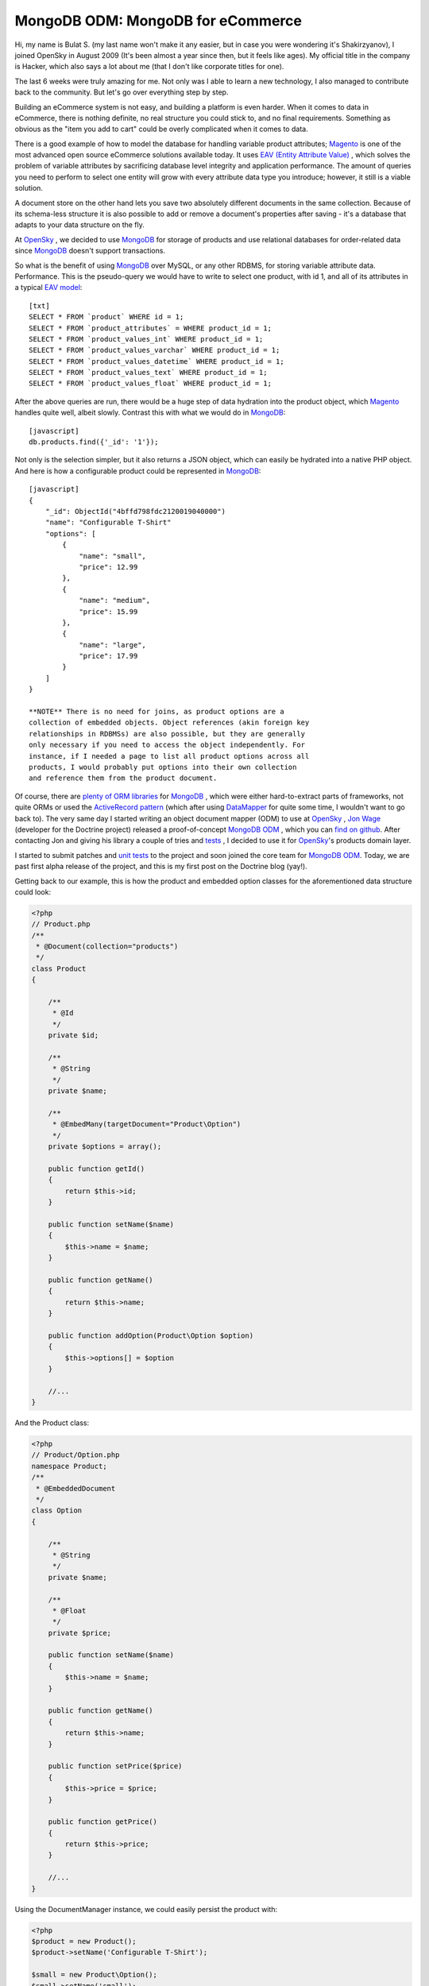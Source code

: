 MongoDB ODM: MongoDB for eCommerce
==================================


.. raw:: html

   <div style="float: left; width: 300px;">
       <div style="padding: 15px; border: 1px solid #ccc; margin: 0 15px; background: #eee; color: #888">
       <p style="margin: 0;">
   
Hi, my name is Bulat S. (my last name won't make it any easier, but
in case you were wondering it's Shakirzyanov), I joined OpenSky in
August 2009 (It's been almost a year since then, but it feels like
ages). My official title in the company is Hacker, which also says
a lot about me (that I don't like corporate titles for one).

.. raw:: html

   </p>
       <p style="margin: 10px 0 0;">
   
The last 6 weeks were truly amazing for me. Not only was I able to
learn a new technology, I also managed to contribute back to the
community. But let's go over everything step by step.

.. raw:: html

   </p>
       </div>
   </div>
   
Building an eCommerce system is not easy, and building a platform
is even harder. When it comes to data in eCommerce, there is
nothing definite, no real structure you could stick to, and no
final requirements. Something as obvious as the "item you add to
cart" could be overly complicated when it comes to data.

There is a good example of how to model the database for handling
variable product attributes;
`Magento <http://www.magentocommerce.com>`_ is one of the most
advanced open source eCommerce solutions available today. It uses
`EAV (Entity Attribute Value) <http://en.wikipedia.org/wiki/Entity-attribute-value_model>`_ ,
which solves the problem of variable attributes by sacrificing
database level integrity and application performance. The amount of
queries you need to perform to select one entity will grow with
every attribute data type you introduce; however, it still is a
viable solution.

A document store on the other hand lets you save two absolutely
different documents in the same collection. Because of its
schema-less structure it is also possible to add or remove a
document's properties after saving - it's a database that adapts to
your data structure on the fly.

At `OpenSky <http://www.theopenskyproject.com/>`_ , we decided to
use `MongoDB <http://www.mongodb.org/>`_ for storage of products
and use relational databases for order-related data since
`MongoDB <http://www.mongodb.org/>`_ doesn't support transactions.

So what is the benefit of using
`MongoDB <http://www.mongodb.org/>`_ over MySQL, or any other
RDBMS, for storing variable attribute data. Performance. This is
the pseudo-query we would have to write to select one product, with
id 1, and all of its attributes in a typical
`EAV model <http://en.wikipedia.org/wiki/Entity-attribute-value_model>`_:


.. raw:: html

   <div class="right">
       
   

.. raw:: html

   </div>
   
::

    [txt]
    SELECT * FROM `product` WHERE id = 1;
    SELECT * FROM `product_attributes` = WHERE product_id = 1;
    SELECT * FROM `product_values_int` WHERE product_id = 1;
    SELECT * FROM `product_values_varchar` WHERE product_id = 1;
    SELECT * FROM `product_values_datetime` WHERE product_id = 1;
    SELECT * FROM `product_values_text` WHERE product_id = 1;
    SELECT * FROM `product_values_float` WHERE product_id = 1;

After the above queries are run, there would be a huge step of data
hydration into the product object, which
`Magento <http://www.magentocommerce.com>`_ handles quite well,
albeit slowly. Contrast this with what we would do in
`MongoDB <http://www.mongodb.org/>`_:

::

    [javascript]
    db.products.find({'_id': '1'});

Not only is the selection simpler, but it also returns a JSON
object, which can easily be hydrated into a native PHP object. And
here is how a configurable product could be represented in
`MongoDB <http://www.mongodb.org/>`_:

::

    [javascript]
    {
        "_id": ObjectId("4bffd798fdc2120019040000")
        "name": "Configurable T-Shirt"
        "options": [
            {
                "name": "small",
                "price": 12.99
            },
            {
                "name": "medium",
                "price": 15.99
            },
            {
                "name": "large",
                "price": 17.99
            }
        ]
    }

    **NOTE** There is no need for joins, as product options are a
    collection of embedded objects. Object references (akin foreign key
    relationships in RDBMSs) are also possible, but they are generally
    only necessary if you need to access the object independently. For
    instance, if I needed a page to list all product options across all
    products, I would probably put options into their own collection
    and reference them from the product document.


Of course, there are
`plenty of ORM libraries <http://www.mongodb.org/display/DOCS/PHP+Language+Center#PHPLanguageCenter-LibraryandFrameworkTools>`_
for `MongoDB <http://www.mongodb.org/>`_ , which were either
hard-to-extract parts of frameworks, not quite ORMs or used the
`ActiveRecord pattern <http://martinfowler.com/eaaCatalog/activeRecord.html>`_
(which after using
`DataMapper <http://martinfowler.com/eaaCatalog/dataMapper.html>`_
for quite some time, I wouldn't want to go back to). The very same
day I started writing an object document mapper (ODM) to use at
`OpenSky <http://www.theopenskyproject.com/>`_ ,
`Jon Wage <http://www.twitter.com/jwage>`_ (developer for the
Doctrine project) released a proof-of-concept
`MongoDB ODM <http://www.doctrine-project.org/projects/mongodb_odm>`_ ,
which you can
`find on github <http://github.com/doctrine/mongodb-odm>`_. After
contacting Jon and giving his library a couple of tries and
`tests <http://www.phpunit.de/>`_ , I decided to use it for
`OpenSky <http://www.theopenskyproject.com/>`_'s products domain
layer.

I started to submit patches and
`unit tests <http://www.phpunit.de/>`_ to the project and soon
joined the core team for
`MongoDB ODM <http://www.doctrine-project.org/projects/mongodb_odm>`_.
Today, we are past first alpha release of the project, and this is
my first post on the Doctrine blog (yay!).

Getting back to our example, this is how the product and embedded
option classes for the aforementioned data structure could look:

.. code-block:: php

    <?php
    // Product.php
    /**
     * @Document(collection="products")
     */
    class Product
    {
    
        /**
         * @Id
         */
        private $id;
    
        /**
         * @String
         */
        private $name;
    
        /**
         * @EmbedMany(targetDocument="Product\Option")
         */
        private $options = array();
    
        public function getId()
        {
            return $this->id;
        }
    
        public function setName($name)
        {
            $this->name = $name;
        }
    
        public function getName()
        {
            return $this->name;
        }
    
        public function addOption(Product\Option $option)
        {
            $this->options[] = $option
        }
    
        //...
    }

And the Product class:

.. code-block:: php

    <?php
    // Product/Option.php
    namespace Product;
    /**
     * @EmbeddedDocument
     */
    class Option
    {
    
        /**
         * @String
         */
        private $name;
    
        /**
         * @Float
         */
        private $price;
    
        public function setName($name)
        {
            $this->name = $name;
        }
    
        public function getName()
        {
            return $this->name;
        }
    
        public function setPrice($price)
        {
            $this->price = $price;
        }
    
        public function getPrice()
        {
            return $this->price;
        }
    
        //...
    }

Using the DocumentManager instance, we could easily persist the
product with:

.. code-block:: php

    <?php
    $product = new Product();
    $product->setName('Configurable T-Shirt');
    
    $small = new Product\Option();
    $small->setName('small');
    $small->setPrice(12.99);
    $product->addOption($small);
    
    $medium = new Product\Option();
    $medium->setName('medium');
    $medium->setPrice(15.99);
    $product->addOption($medium);
    
    $large = new Product\Option();
    $large->setName('large');
    $large->setPrice(15.99);
    $product->addOption($large);
    
    $documentManager->persist($product);
    $documentManager->flush();

    **NOTE** MongoDB ODM intelligently uses
    `atomic operators <http://www.mongodb.org/display/DOCS/Atomic+Operations>`_
    to update data, which makes it really fast. It also supports
    inheritance (collection-per-class and single-collection
    inheritances), which is similar to table inheritance design
    patterns for ORMs. Check out the official Mongo ODM
    `project documentation <http://www.doctrine-project.org/projects/mongodb_odm/1.0/docs/en>`_
    for more information and examples. Complete instructions on how to
    setup your DocumentManager instance
    `can be found here <http://www.doctrine-project.org/projects/mongodb_odm/1.0/docs/reference/introduction/en>`_.


The above code would store the product object as a document in
`MongoDB <http://www.mongodb.org/>`_.

There is much more to talk about in terms or technologies,
techniques and practices we adopt and use at
`OpenSky <http://www.theopenskyproject.com/>`_ , so this post is
definitely not the last one.



.. author:: avalanche123 
.. categories:: none
.. tags:: none
.. comments::
